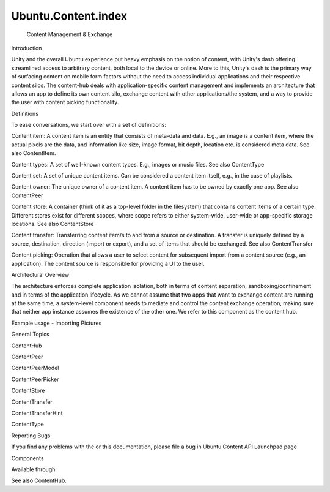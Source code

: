 Ubuntu.Content.index
====================

 Content Management & Exchange

.. raw:: html

   <h2 id="introduction">

Introduction

.. raw:: html

   </h2>

.. raw:: html

   <p>

Unity and the overall Ubuntu experience put heavy emphasis on the notion
of content, with Unity's dash offering streamlined access to arbitrary
content, both local to the device or online. More to this, Unity's dash
is the primary way of surfacing content on mobile form factors without
the need to access individual applications and their respective content
silos. The content-hub deals with application-specific content
management and implements an architecture that allows an app to define
its own content silo, exchange content with other applications/the
system, and a way to provide the user with content picking
functionality.

.. raw:: html

   </p>

.. raw:: html

   <h2 id="definitions">

Definitions

.. raw:: html

   </h2>

.. raw:: html

   <p>

To ease conversations, we start over with a set of definitions:

.. raw:: html

   </p>

.. raw:: html

   <ul>

.. raw:: html

   <li>

Content item: A content item is an entity that consists of meta-data and
data. E.g., an image is a content item, where the actual pixels are the
data, and information like size, image format, bit depth, location etc.
is considered meta data. See also ContentItem.

.. raw:: html

   </li>

.. raw:: html

   <li>

Content types: A set of well-known content types. E.g., images or music
files. See also ContentType

.. raw:: html

   </li>

.. raw:: html

   <li>

Content set: A set of unique content items. Can be considered a content
item itself, e.g., in the case of playlists.

.. raw:: html

   </li>

.. raw:: html

   <li>

Content owner: The unique owner of a content item. A content item has to
be owned by exactly one app. See also ContentPeer

.. raw:: html

   </li>

.. raw:: html

   <li>

Content store: A container (think of it as a top-level folder in the
filesystem) that contains content items of a certain type. Different
stores exist for different scopes, where scope refers to either
system-wide, user-wide or app-specific storage locations. See also
ContentStore

.. raw:: html

   </li>

.. raw:: html

   <li>

Content transfer: Transferring content item/s to and from a source or
destination. A transfer is uniquely defined by a source, destination,
direction (import or export), and a set of items that should be
exchanged. See also ContentTransfer

.. raw:: html

   </li>

.. raw:: html

   <li>

Content picking: Operation that allows a user to select content for
subsequent import from a content source (e.g., an application). The
content source is responsible for providing a UI to the user.

.. raw:: html

   </li>

.. raw:: html

   </ul>

.. raw:: html

   <h2 id="architectural-overview">

Architectural Overview

.. raw:: html

   </h2>

.. raw:: html

   <p>

The architecture enforces complete application isolation, both in terms
of content separation, sandboxing/confinement and in terms of the
application lifecycle. As we cannot assume that two apps that want to
exchange content are running at the same time, a system-level component
needs to mediate and control the content exchange operation, making sure
that neither app instance assumes the existence of the other one. We
refer to this component as the content hub.

.. raw:: html

   </p>

.. raw:: html

   <h2 id="example-usage-importing-pictures">

Example usage - Importing Pictures

.. raw:: html

   </h2>

.. raw:: html

   <pre class="qml">import QtQuick 2.0
   import Ubuntu.Components 1.1
   import Ubuntu.Content 1.1
   <span class="type">Rectangle</span> {
   <span class="name">id</span>: <span class="name">root</span>
   property list&lt;<span class="type"><a href="Ubuntu.Content.ContentItem.md">ContentItem</a></span>&gt; <span class="name">importItems</span>
   property <span class="type">var</span> <span class="name">activeTransfer</span>
   <span class="type"><a href="Ubuntu.Content.ContentPeer.md">ContentPeer</a></span> {
   <span class="name">id</span>: <span class="name">picSourceSingle</span>
   <span class="name">contentType</span>: <span class="name">ContentType</span>.<span class="name">Pictures</span>
   <span class="name">handler</span>: <span class="name">ContentHandler</span>.<span class="name">Source</span>
   <span class="name">selectionType</span>: <span class="name">ContentTransfer</span>.<span class="name">Single</span>
   }
   <span class="type"><a href="Ubuntu.Content.ContentPeer.md">ContentPeer</a></span> {
   <span class="name">id</span>: <span class="name">picSourceMulti</span>
   <span class="name">contentType</span>: <span class="name">ContentType</span>.<span class="name">Pictures</span>
   <span class="name">handler</span>: <span class="name">ContentHandler</span>.<span class="name">Source</span>
   <span class="name">selectionType</span>: <span class="name">ContentTransfer</span>.<span class="name">Multiple</span>
   }
   <span class="type">Row</span> {
   <span class="type">Button</span> {
   <span class="name">text</span>: <span class="string">&quot;Import single item&quot;</span>
   <span class="name">onClicked</span>: {
   <span class="name">root</span>.<span class="name">activeTransfer</span> <span class="operator">=</span> <span class="name">picSourceSingle</span>.<span class="name">request</span>()
   }
   }
   <span class="type">Button</span> {
   <span class="name">text</span>: <span class="string">&quot;Import multiple items&quot;</span>
   <span class="name">onClicked</span>: {
   <span class="name">root</span>.<span class="name">activeTransfer</span> <span class="operator">=</span> <span class="name">picSourceMulti</span>.<span class="name">request</span>()
   }
   }
   }
   <span class="type"><a href="Ubuntu.Content.ContentTransferHint.md">ContentTransferHint</a></span> {
   <span class="name">id</span>: <span class="name">transferHint</span>
   <span class="name">anchors</span>.fill: <span class="name">parent</span>
   <span class="name">activeTransfer</span>: <span class="name">root</span>.<span class="name">activeTransfer</span>
   }
   <span class="type">Connections</span> {
   <span class="name">target</span>: <span class="name">root</span>.<span class="name">activeTransfer</span>
   <span class="name">onStateChanged</span>: {
   <span class="keyword">if</span> (<span class="name">root</span>.<span class="name">activeTransfer</span>.<span class="name">state</span> <span class="operator">===</span> <span class="name">ContentTransfer</span>.<span class="name">Charged</span>)
   <span class="name">importItems</span> <span class="operator">=</span> <span class="name">root</span>.<span class="name">activeTransfer</span>.<span class="name">items</span>;
   }
   }
   }</pre>

General Topics

.. raw:: html

   <ul>

.. raw:: html

   <li>

ContentHub

.. raw:: html

   </li>

.. raw:: html

   <li>

ContentPeer

.. raw:: html

   </li>

.. raw:: html

   <li>

ContentPeerModel

.. raw:: html

   </li>

.. raw:: html

   <li>

ContentPeerPicker

.. raw:: html

   </li>

.. raw:: html

   <li>

ContentStore

.. raw:: html

   </li>

.. raw:: html

   <li>

ContentTransfer

.. raw:: html

   </li>

.. raw:: html

   <li>

ContentTransferHint

.. raw:: html

   </li>

.. raw:: html

   <li>

ContentType

.. raw:: html

   </li>

.. raw:: html

   </ul>

Reporting Bugs

.. raw:: html

   <p>

If you find any problems with the or this documentation, please file a
bug in Ubuntu Content API Launchpad page

.. raw:: html

   </p>

Components

.. raw:: html

   <p>

Available through:

.. raw:: html

   </p>

.. raw:: html

   <pre class="cpp">    import Ubuntu<span class="operator">.</span>Content <span class="number">1.1</span></pre>

.. raw:: html

   <p>

See also ContentHub.

.. raw:: html

   </p>

.. raw:: html

   <!-- @@@index.html -->

.. raw:: html

   <p class="naviNextPrevious footerNavi">

.. raw:: html

   </p>
